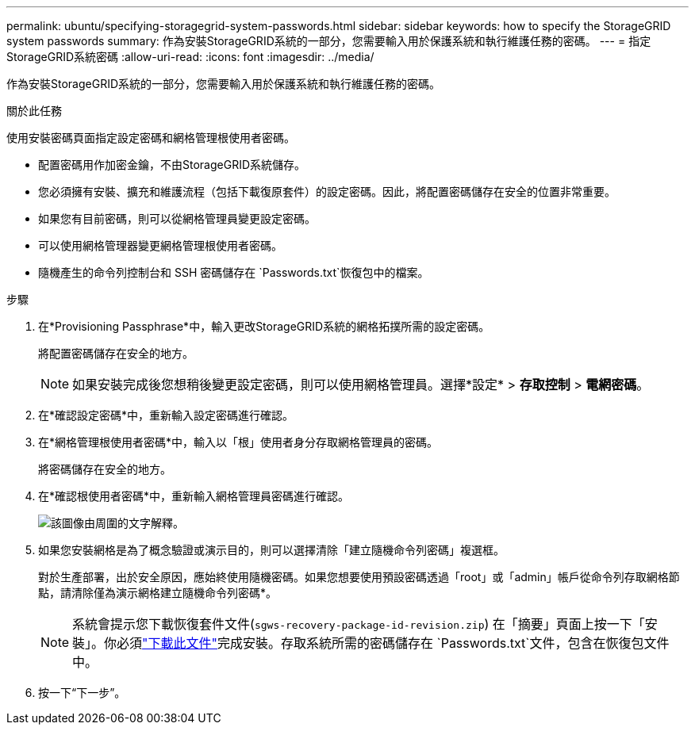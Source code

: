 ---
permalink: ubuntu/specifying-storagegrid-system-passwords.html 
sidebar: sidebar 
keywords: how to specify the StorageGRID system passwords 
summary: 作為安裝StorageGRID系統的一部分，您需要輸入用於保護系統和執行維護任務的密碼。 
---
= 指定StorageGRID系統密碼
:allow-uri-read: 
:icons: font
:imagesdir: ../media/


[role="lead"]
作為安裝StorageGRID系統的一部分，您需要輸入用於保護系統和執行維護任務的密碼。

.關於此任務
使用安裝密碼頁面指定設定密碼和網格管理根使用者密碼。

* 配置密碼用作加密金鑰，不由StorageGRID系統儲存。
* 您必須擁有安裝、擴充和維護流程（包括下載復原套件）的設定密碼。因此，將配置密碼儲存在安全的位置非常重要。
* 如果您有目前密碼，則可以從網格管理員變更設定密碼。
* 可以使用網格管理器變更網格管理根使用者密碼。
* 隨機產生的命令列控制台和 SSH 密碼儲存在 `Passwords.txt`恢復包中的檔案。


.步驟
. 在*Provisioning Passphrase*中，輸入更改StorageGRID系統的網格拓撲所需的設定密碼。
+
將配置密碼儲存在安全的地方。

+

NOTE: 如果安裝完成後您想稍後變更設定密碼，則可以使用網格管理員。選擇*設定* > *存取控制* > *電網密碼*。

. 在*確認設定密碼*中，重新輸入設定密碼進行確認。
. 在*網格管理根使用者密碼*中，輸入以「根」使用者身分存取網格管理員的密碼。
+
將密碼儲存在安全的地方。

. 在*確認根使用者密碼*中，重新輸入網格管理員密碼進行確認。
+
image::../media/10_gmi_installer_passwords_page.gif[該圖像由周圍的文字解釋。]

. 如果您安裝網格是為了概念驗證或演示目的，則可以選擇清除「建立隨機命令列密碼」複選框。
+
對於生產部署，出於安全原因，應始終使用隨機密碼。如果您想要使用預設密碼透過「root」或「admin」帳戶從命令列存取網格節點，請清除僅為演示網格建立隨機命令列密碼*。

+

NOTE: 系統會提示您下載恢復套件文件(`sgws-recovery-package-id-revision.zip`) 在「摘要」頁面上按一下「安裝」。你必須link:../maintain/downloading-recovery-package.html["下載此文件"]完成安裝。存取系統所需的密碼儲存在 `Passwords.txt`文件，包含在恢復包文件中。

. 按一下“下一步”。


